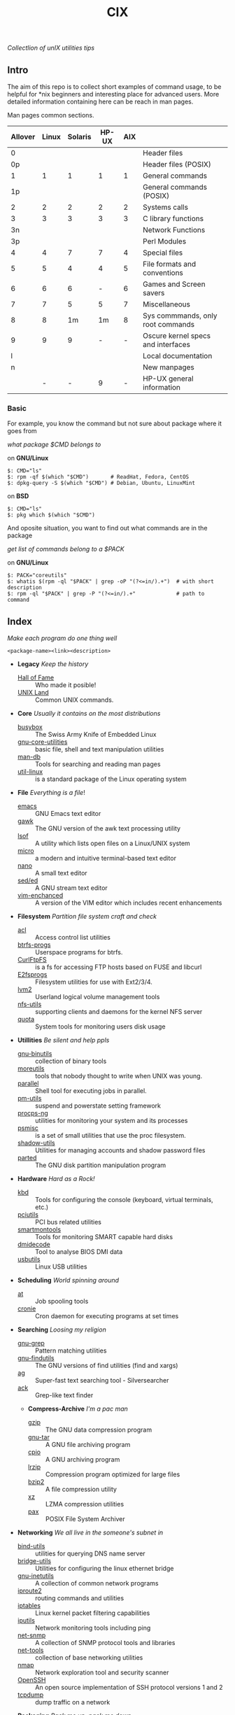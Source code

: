 # File          : README.org
# Created       : Sat 07 Nov 2015 22:58:38
# Last Modified : <2016-11-16 Wed 01:09:58 GMT> sharlatan
# Maintainer    : sharlatan <sharlatanus@gmail.com>
# Short         :

#+OPTIONS: num:nil
#+OPTIONS: toc:nil

#+TITLE: CIX
/Collectlion of unIX utilities tips/

** Intro

The aim of this repo is to collect short examples of command usage, to be
helpful for *nix beginners and interesting place for advanced users.  More
detailed information containing here can be reach in man pages.

Man pages common sections.

| Allover | Linux | Solaris | HP-UX | AIX |                                    |
|---------+-------+---------+-------+-----+------------------------------------|
|       0 |       |         |       |     | Header files                       |
|      0p |       |         |       |     | Header files (POSIX)               |
|       1 |     1 |       1 |     1 |   1 | General commands                   |
|      1p |       |         |       |     | General commands (POSIX)           |
|       2 |     2 |       2 |     2 |   2 | Systems calls                      |
|       3 |     3 |       3 |     3 |   3 | C library functions                |
|      3n |       |         |       |     | Network Functions                  |
|      3p |       |         |       |     | Perl Modules                       |
|       4 |     4 |       7 |     7 |   4 | Special files                      |
|       5 |     5 |       4 |     4 |   5 | File formats and conventions       |
|       6 |     6 |       6 |     - |   6 | Games and Screen savers            |
|       7 |     7 |       5 |     5 |   7 | Miscellaneous                      |
|       8 |     8 |      1m |    1m |   8 | Sys commmands, only root commands  |
|       9 |     9 |       9 |     - |   - | Oscure kernel specs and interfaces |
|       l |       |         |       |     | Local documentation                |
|       n |       |         |       |     | New manpages                       |
|         |     - |       - |     9 |   - | HP-UX general information          |
|---------+-------+---------+-------+-----+------------------------------------|

*** Basic
For example, you know the command but not sure about package where it goes from

/what package $CMD belongs to/

on *GNU/Linux*
#+BEGIN_EXAMPLE
    $: CMD="ls"
    $: rpm -qf $(which "$CMD")       # ReadHat, Fedora, CentOS
    $: dpkg-query -S $(which "$CMD") # Debian, Ubuntu, LinuxMint
#+END_EXAMPLE

on *BSD*
#+BEGIN_EXAMPLE
    $: CMD="ls"
    $: pkg which $(which "$CMD")
#+END_EXAMPLE

And oposite situation, you want to find out what commands are in the package

/get list of commands belong to a $PACK/

on *GNU/Linux*
#+BEGIN_EXAMPLE
    $: PACK="coreutils"
    $: whatis $(rpm -ql "$PACK" | grep -oP "(?<=in/).+")  # with short description
    $: rpm -ql "$PACK" | grep -P "(?<=in/).+"             # path to command
#+END_EXAMPLE
** Index
/Make each program do one thing well/

: <package-name><link><description>

- *Legacy* /Keep the history/
  + [[./spices/cix-hall_of_fame.org][Hall of Fame]] :: Who made it posible!
  + [[./spices/cix-unix_land.org][UNIX Land]] :: Common UNIX commands.

- *Core* /Usually it contains on the most distributions/
  + [[./spices/cix-busybox.org][busybox]] :: The Swiss Army Knife of Embedded Linux
  + [[./spices/cix-gnu-core-utilities.org][gnu-core-utilities]] :: basic file, shell and text manipulation utilities
  + [[./spices/cix-man-db.org][man-db]] :: Tools for searching and reading man pages
  + [[./spices/cix-util-linux.org][util-linux]] :: is a standard package of the Linux operating system

- *File* /Everything is a file/!
  + [[./spices/cix-emacs.org][emacs]] :: GNU Emacs text editor
  + [[./spices/cix-gawk.org][gawk]] :: The GNU version of the awk text processing utility
  + [[./spices/cix-lsof.org][lsof]] :: A utility which lists open files on a Linux/UNIX system
  + [[./spices/cix-micro.org][micro]] :: a modern and intuitive terminal-based text editor
  + [[./spices/cix-nano.org][nano]] :: A small text editor
  + [[./spices/cix-sed.org][sed/ed]] :: A GNU stream text editor
  + [[./spices/cix-vim.org][vim-enchanced]] :: A version of the VIM editor which includes recent enhancements

- *Filesystem* /Partition file system craft and check/
  + [[./spices/cix-acl.org][acl]] :: Access control list utilities
  + [[./spices/cix-btrfs-progs.org][btrfs-progs]] :: Userspace programs for btrfs.
  + [[./spices/cix-curlftpfs.org][CurlFtpFS]] :: is a fs for accessing FTP hosts based on FUSE and libcurl
  + [[./spices/cix-e2fsprogs.org][E2fsprogs]] :: Filesystem utilities for use with Ext2/3/4.
  + [[./spices/cix-lvm2.org][lvm2]] :: Userland logical volume management tools
  + [[./spices/cix-nfs-utils.org][nfs-utils]] :: supporting clients and daemons for the kernel NFS server
  + [[./spices/cix-linux_diskquota.org][quota]] :: System tools for monitoring users disk usage

- *Utillities* /Be silent and help ppls/
  + [[./spices/cix-gnu-binutils.org][gnu-binutils]] :: collection of binary tools
  + [[./spices/cix-moreutils.org][moreutils]] :: tools that nobody thought to write when UNIX was young.
  + [[file:./spices/cix-parallel.org][parallel]] :: Shell tool for executing jobs in parallel.
  + [[./spices/cix-pm-utils.org][pm-utils]] :: suspend and powerstate setting framework
  + [[./spices/cix-procps-ng.org][procps-ng]] :: utilities for monitoring your system and its processes
  + [[./spices/cix-psmisc.org][psmisc]] :: is a set of small utilities that use the proc filesystem.
  + [[./spices/cix-shadow-utils.org][shadow-utils]] :: Utilities for managing accounts and shadow password files
  + [[file:./spices/cix-parted.org][parted]]  :: The GNU disk partition manipulation program

- *Hardware* /Hard as a Rock!/
  + [[./spices/cix-kbd.org][kbd]] :: Tools for configuring the console (keyboard, virtual terminals, etc.)
  + [[./spices/cix-pciutils.org][pciutils]] :: PCI bus related utilities
  + [[./spices/cix-smartmontools.org][smartmontools]] :: Tools for monitoring SMART capable hard disks
  + [[./spices/cix-dmidecode.org][dmidecode]] :: Tool to analyse BIOS DMI data
  + [[./spices/cix-usbutils.org][usbutils]] :: Linux USB utilities

- *Scheduling* /World spinning around/
  + [[./spices/cix-at.org][at]] :: Job spooling tools
  + [[./spices/cix-cronie.org][cronie]]  :: Cron daemon for executing programs at set times

- *Searching* /Loosing my religion/
  + [[./spices/cix-gnu-grep.org][gnu-grep]] :: Pattern matching utilities
  + [[./spices/cix-gnu-findutils.org][gnu-findutils]] :: The GNU versions of find utilities (find and xargs)
  + [[./spices/cix-ag.org][ag]] :: Super-fast text searching tool - Silversearcher
  + [[./spices/cix-ack.org][ack]] :: Grep-like text finder

 - *Compress-Archive* /I'm a pac man/
  + [[./spices/cix-gzip.org][gzip]] :: The GNU data compression program
  + [[./spices/cix-gnu-tar.org][gnu-tar]] :: A GNU file archiving program
  + [[./spices/cix-cpio.org][cpio]] :: A GNU archiving program
  + [[./spices/cix-lrzip.org][lrzip]] :: Compression program optimized for large files
  + [[./spices/cix-bzip2.org][bzip2]] :: A file compression utility
  + [[./spices/cix-xz.org][xz]] :: LZMA compression utilities
  + [[./spices/cix-pax.org][pax]] :: POSIX File System Archiver

- *Networking* /We all live in the someone's subnet in/
  + [[./spices/cix-bind-utils.org][bind-utils]] :: utilities for querying DNS name server
  + [[./spices/cix-bridge_utils.org][bridge-utils]] :: Utilities for configuring the linux ethernet bridge
  + [[./spices/cix-gnu-inetutils.org][gnu-inetutils]] :: A collection of common network programs
  + [[./spices/cix-iproute2.org][iproute2]] :: routing commands and utilities
  + [[./spices/cix-iptables.org][iptables]] :: Linux kernel packet filtering capabilities
  + [[./spices/cix-iputils.org][iputils]] :: Network monitoring tools including ping
  + [[./spices/cix-net-snmp.org][net-snmp]] :: A collection of SNMP protocol tools and libraries
  + [[./spices/cix-net-tools.org][net-tools]] :: collection of base networking utilities
  + [[./spices/cix-nmap.org][nmap]] :: Network exploration tool and security scanner
  + [[./spices/cix-openssh.org][OpenSSH]] :: An open source implementation of SSH protocol versions 1 and 2
  + [[./spices/cix-tcpdump.org][tcpdump]] :: dump traffic on a network

- *Packaging* /Pack me up, pack me down/
  + [[./spices/cix-packet-managers.org][Package managers utils]] :: PM comparison table and tricks.

- *Shell* /Not just sand.../
  + [[./spices/cix-gnu-bash-builtin.org][gnu-bash-builtin]] :: GNU Bash shell built in commands
  + [[./spices/cix-fish.org][fish]] ::  A friendly interactive shell
  + [[./spices/cix-screen.org][screen]] :: A screen manager that supports multiple logins on one terminal
  + [[./spices/cix-tmux.org][tmux]] :: A terminal multiplexer
  + [[./spices/cix-zsh.org/][zsh]] ::  Powerful interactive shell

- *Development* /In the fields of observation chance favors only the prepared mind./
  + [[./spices/cix-glibc-common.org][glibc-common]] :: Common binaries and locale data for glibc

- *Research* /I've got a clue!/
  + [[./spices/cix-netkit.org][Linux Netkit]] :: Utilities for managing processes on your system

- *Kernel* /Got to basic/
  + [[./spices/cix-kmod.org][kmod]] :: Linux kernel module management utilities

- *Cryptograpy* /Who break Enigma code?/
  + [[./spices/cix-gpg.org][gnupg]] :: A GNU utility for secure communication and data storage

- *GUI* /Pleas your eyes/
  + [[file:./spices/cix-fontconfig.org][fontconfig]] :: Font configuration and customization library

- *Security* /It's never be save/
-----
** Glosary
- DMI ::
- sticky bit ::
- GUI ::
- restricted delition flag :: prevents unprivileged users from removing or
     renaming a file in the directory unless they own the file or the directory
- MBR ::
** References
*** Books
- Ellen Sieve, Stephen Figgins, Robert Love & Arnold Robbinsp
  *LINUX in a nutshell 6th Edition;*
  O'reilly media, 2009;
- Evi Nemeth, Garth Snyder, Trent R. Hein, Ben Whaley;
  *UNIX and LINUX System Administration Handbook 4th edition*;
  Prentice Hall, 2013;
- Arnold Robbins;
  *UNIX in a Nutshell*;
  O'reilly, 2008;

*** Links
- GNU Coreutils http://www.gnu.org/software/coreutils/manual/coreutils.html
- Basics of the Unix Philosophy http://homepage.cs.uri.edu/~thenry/resources/unix_art/ch01s06.html
- Filenames and Pathnames in Shell: How to do it Correctly http://www.dwheeler.com/essays/filenames-in-shell.html
- http://www.commandlinefu.com/commands/browse/sort-by-votes
- http://everythingsysadmin.com/

*** Wikis
- http://wiki.bash-hackers.org/
- https://emacswiki.org/
- https://wiki.archlinux.org/
- https://wiki.freebsd.org/
- https://wiki.ubuntu.com/

*** Hubs
- Bioinformatics one-liners https://github.com/stephenturner/oneliners
- Awesome Shell https://github.com/alebcay/awesome-shell
- Awesome Bash https://github.com/awesome-lists/awesome-bash

*** IRC
- irc.freenode.org ::
  - #linux was created on 2001-02-09 23:16:24
# End of README.org
